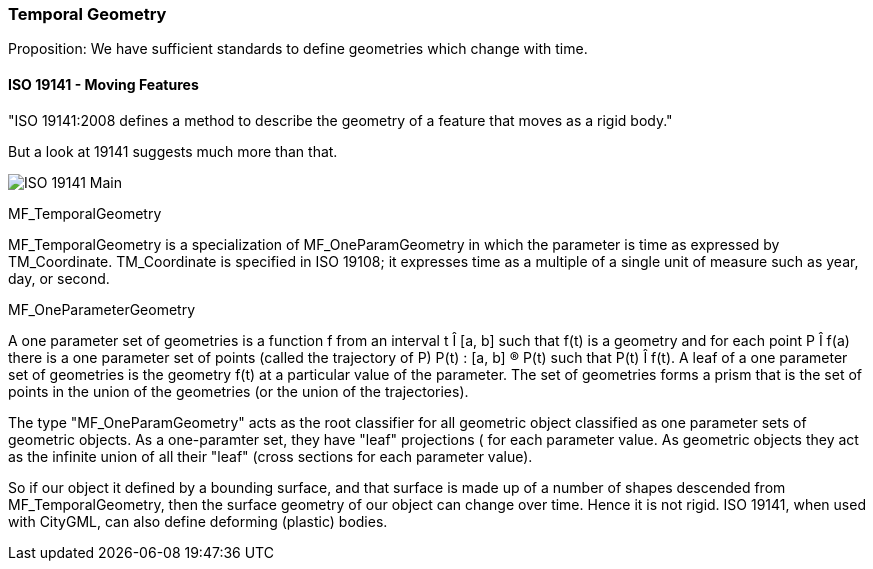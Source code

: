 === Temporal Geometry

Proposition: We have sufficient standards to define geometries which change with time.

==== ISO 19141 - Moving Features

"ISO 19141:2008 defines a method to describe the geometry of a feature that moves as a rigid body."

But a look at 19141 suggests much more than that.  

image::images/ISO_19141_Main.png[]

MF_TemporalGeometry

MF_TemporalGeometry is a specialization of MF_OneParamGeometry in which the parameter is time as expressed by TM_Coordinate.  TM_Coordinate is specified in ISO 19108; it expresses time as a multiple of a single unit of measure such as year, day, or second.

MF_OneParameterGeometry

A one parameter set of geometries is a function f from an interval t Î [a, b] such that f(t) is a geometry and for each point P Î f(a) there is a one parameter set of points (called the trajectory of P) P(t) : [a, b] ® P(t) such that P(t) Î f(t). A leaf of a one parameter set of geometries is the geometry f(t) at a particular value of the parameter. The set of geometries forms a prism that is the set of points in the union of the geometries (or the union of the trajectories).  

The type "MF_OneParamGeometry" acts as the root classifier for all geometric object classified as one parameter sets of geometric objects. As a one-paramter set, they have "leaf" projections ( for each parameter value.  As geometric objects they act as the infinite union of all their "leaf" (cross sections for each parameter value).

So if our object it defined by a bounding surface, and that surface is made up of a number of shapes descended from MF_TemporalGeometry, then the surface geometry of our object can change over time. Hence it is not rigid. ISO 19141, when used with CityGML, can also define deforming (plastic) bodies.
